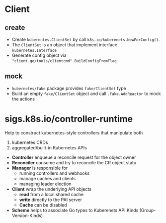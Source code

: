 * Client

** create

- Create =kuberentes.ClientSet= by call =k8s.io/kuberenets.NewForConfig()=.
- The =ClientSet= is an object that implement interface =kubernetes.Interface=
- Generate config object via ~"client.go/tools/clientcmd".BuildConfigFromFlag~

** mock

- =kubernetes/fake= package provides =fake/ClientSet= type
- Build an empty =fake/ClientSet= object and call =.Fake.AddReactor= to mock the actions


* sigs.k8s.io/controller-runtime

Help to construct kubernetes-style controllers that manipulate both
1. kubernetes CRDs
2. aggregated/built-in Kubernetes APIs


- *Controller* enqueue a reconcile request for the object owner
- *Reconciler* consume and try to reconcile the CR object statu
- *Manager* is responsible for 
  + running controllers and webhooks
  + manage caches and clients
  + managing leader election
- *Client* wrap the underlying API objects
  + *read* from a local shared cache
  + *write* directly to the PAI server
  + *Cache* can be disabled
- *Scheme* helps to associate Go types to Kuberenets API Kinds (Group-Version-Kinds)
